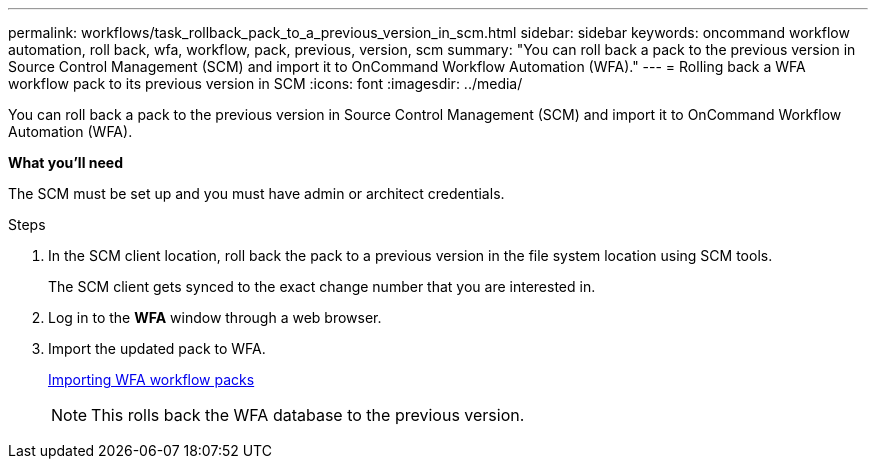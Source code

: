 ---
permalink: workflows/task_rollback_pack_to_a_previous_version_in_scm.html
sidebar: sidebar
keywords: oncommand workflow automation, roll back, wfa, workflow, pack, previous, version, scm
summary: "You can roll back a pack to the previous version in Source Control Management (SCM) and import it to OnCommand Workflow Automation (WFA)."
---
= Rolling back a WFA workflow pack to its previous version in SCM
:icons: font
:imagesdir: ../media/

[.lead]
You can roll back a pack to the previous version in Source Control Management (SCM) and import it to OnCommand Workflow Automation (WFA).

*What you'll need*

The SCM must be set up and you must have admin or architect credentials.

.Steps
. In the SCM client location, roll back the pack to a previous version in the file system location using SCM tools.
+
The SCM client gets synced to the exact change number that you are interested in.

. Log in to the *WFA* window through a web browser.
. Import the updated pack to WFA.
+
link:task_importing_an_oncommand_workflow_automation_pack.html[Importing WFA workflow packs]
+
NOTE: This rolls back the WFA database to the previous version.
